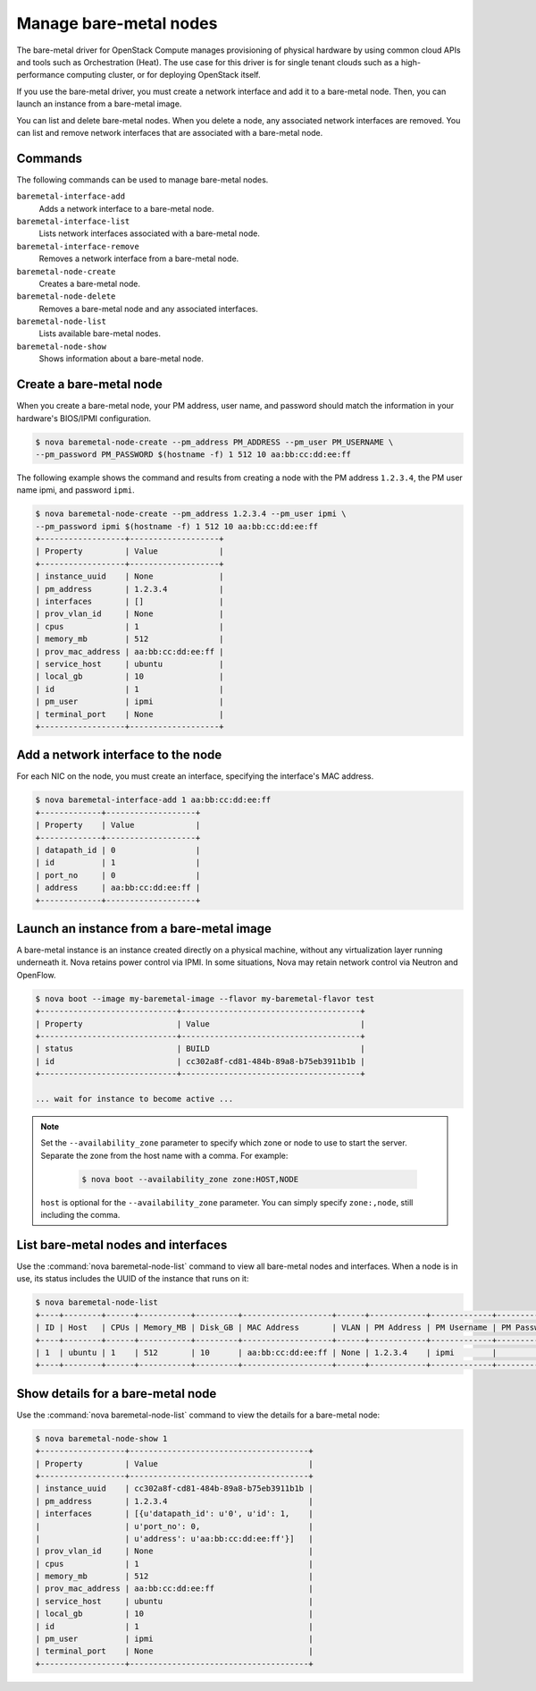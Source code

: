 =======================
Manage bare-metal nodes
=======================

The bare-metal driver for OpenStack Compute manages provisioning of
physical hardware by using common cloud APIs and tools such as
Orchestration (Heat). The use case for this driver is for single tenant
clouds such as a high-performance computing cluster, or for deploying
OpenStack itself.

If you use the bare-metal driver, you must create a network interface
and add it to a bare-metal node. Then, you can launch an instance from a
bare-metal image.

You can list and delete bare-metal nodes. When you delete a node, any
associated network interfaces are removed. You can list and remove
network interfaces that are associated with a bare-metal node.

Commands
~~~~~~~~

The following commands can be used to manage bare-metal nodes.

``baremetal-interface-add``
  Adds a network interface to a bare-metal node.

``baremetal-interface-list``
  Lists network interfaces associated with a bare-metal node.

``baremetal-interface-remove``
  Removes a network interface from a bare-metal node.

``baremetal-node-create``
  Creates a bare-metal node.

``baremetal-node-delete``
  Removes a bare-metal node and any associated interfaces.

``baremetal-node-list``
  Lists available bare-metal nodes.

``baremetal-node-show``
  Shows information about a bare-metal node.

Create a bare-metal node
~~~~~~~~~~~~~~~~~~~~~~~~

When you create a bare-metal node, your PM address, user name, and
password should match the information in your hardware's BIOS/IPMI
configuration.

.. code::

  $ nova baremetal-node-create --pm_address PM_ADDRESS --pm_user PM_USERNAME \
  --pm_password PM_PASSWORD $(hostname -f) 1 512 10 aa:bb:cc:dd:ee:ff

The following example shows the command and results from creating a node
with the PM address ``1.2.3.4``, the PM user name ipmi, and password
``ipmi``.

.. code::

  $ nova baremetal-node-create --pm_address 1.2.3.4 --pm_user ipmi \
  --pm_password ipmi $(hostname -f) 1 512 10 aa:bb:cc:dd:ee:ff
  +------------------+-------------------+
  | Property         | Value             |
  +------------------+-------------------+
  | instance_uuid    | None              |
  | pm_address       | 1.2.3.4           |
  | interfaces       | []                |
  | prov_vlan_id     | None              |
  | cpus             | 1                 |
  | memory_mb        | 512               |
  | prov_mac_address | aa:bb:cc:dd:ee:ff |
  | service_host     | ubuntu            |
  | local_gb         | 10                |
  | id               | 1                 |
  | pm_user          | ipmi              |
  | terminal_port    | None              |
  +------------------+-------------------+

Add a network interface to the node
~~~~~~~~~~~~~~~~~~~~~~~~~~~~~~~~~~~

For each NIC on the node, you must create an interface, specifying the
interface's MAC address.

.. code::

  $ nova baremetal-interface-add 1 aa:bb:cc:dd:ee:ff
  +-------------+-------------------+
  | Property    | Value             |
  +-------------+-------------------+
  | datapath_id | 0                 |
  | id          | 1                 |
  | port_no     | 0                 |
  | address     | aa:bb:cc:dd:ee:ff |
  +-------------+-------------------+

Launch an instance from a bare-metal image
~~~~~~~~~~~~~~~~~~~~~~~~~~~~~~~~~~~~~~~~~~

A bare-metal instance is an instance created directly on a physical
machine, without any virtualization layer running underneath it. Nova
retains power control via IPMI. In some situations, Nova may retain
network control via Neutron and OpenFlow.

.. code::

  $ nova boot --image my-baremetal-image --flavor my-baremetal-flavor test
  +-----------------------------+--------------------------------------+
  | Property                    | Value                                |
  +-----------------------------+--------------------------------------+
  | status                      | BUILD                                |
  | id                          | cc302a8f-cd81-484b-89a8-b75eb3911b1b |
  +-----------------------------+--------------------------------------+

  ... wait for instance to become active ...

.. note::

  Set the ``--availability_zone`` parameter to specify which zone or
  node to use to start the server. Separate the zone from the host
  name with a comma. For example:

    .. code::

      $ nova boot --availability_zone zone:HOST,NODE

  ``host`` is optional for the ``--availability_zone`` parameter. You
  can simply specify ``zone:,node``, still including the comma.

List bare-metal nodes and interfaces
~~~~~~~~~~~~~~~~~~~~~~~~~~~~~~~~~~~~

Use the :command:`nova baremetal-node-list` command to view all bare-metal
nodes and interfaces. When a node is in use, its status includes the
UUID of the instance that runs on it:

.. code::

  $ nova baremetal-node-list
  +----+--------+------+-----------+---------+-------------------+------+------------+-------------+-------------+---------------+
  | ID | Host   | CPUs | Memory_MB | Disk_GB | MAC Address       | VLAN | PM Address | PM Username | PM Password | Terminal Port |
  +----+--------+------+-----------+---------+-------------------+------+------------+-------------+-------------+---------------+
  | 1  | ubuntu | 1    | 512       | 10      | aa:bb:cc:dd:ee:ff | None | 1.2.3.4    | ipmi        |             | None          |
  +----+--------+------+-----------+---------+-------------------+------+------------+-------------+-------------+---------------+

Show details for a bare-metal node
~~~~~~~~~~~~~~~~~~~~~~~~~~~~~~~~~~

Use the :command:`nova baremetal-node-list` command to view the details for a
bare-metal node:

.. code::

  $ nova baremetal-node-show 1
  +------------------+--------------------------------------+
  | Property         | Value                                |
  +------------------+--------------------------------------+
  | instance_uuid    | cc302a8f-cd81-484b-89a8-b75eb3911b1b |
  | pm_address       | 1.2.3.4                              |
  | interfaces       | [{u'datapath_id': u'0', u'id': 1,    |
  |                  | u'port_no': 0,                       |
  |                  | u'address': u'aa:bb:cc:dd:ee:ff'}]   |
  | prov_vlan_id     | None                                 |
  | cpus             | 1                                    |
  | memory_mb        | 512                                  |
  | prov_mac_address | aa:bb:cc:dd:ee:ff                    |
  | service_host     | ubuntu                               |
  | local_gb         | 10                                   |
  | id               | 1                                    |
  | pm_user          | ipmi                                 |
  | terminal_port    | None                                 |
  +------------------+--------------------------------------+
